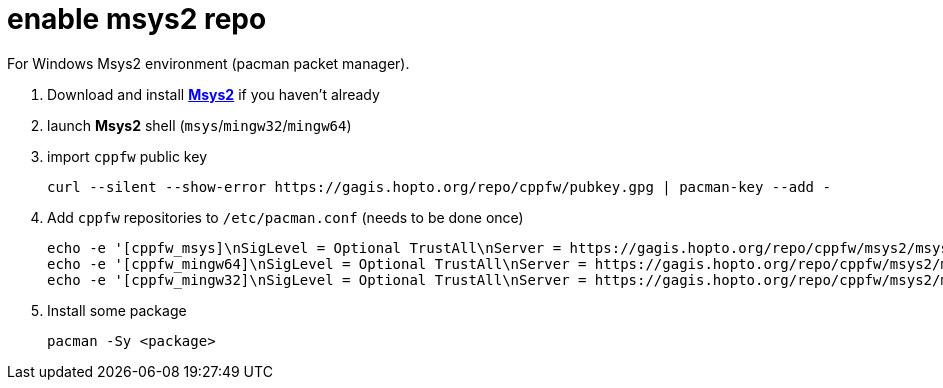 = enable msys2 repo

For Windows Msys2 environment (pacman packet manager).

. Download and install link:https://msys2.org[**Msys2**] if you haven't already

. launch **Msys2** shell (`msys`/`mingw32`/`mingw64`)

. import `cppfw` public key

  curl --silent --show-error https://gagis.hopto.org/repo/cppfw/pubkey.gpg | pacman-key --add -

. Add `cppfw` repositories to `/etc/pacman.conf` (needs to be done once)

  echo -e '[cppfw_msys]\nSigLevel = Optional TrustAll\nServer = https://gagis.hopto.org/repo/cppfw/msys2/msys' >> /etc/pacman.conf
  echo -e '[cppfw_mingw64]\nSigLevel = Optional TrustAll\nServer = https://gagis.hopto.org/repo/cppfw/msys2/mingw64' >> /etc/pacman.conf
  echo -e '[cppfw_mingw32]\nSigLevel = Optional TrustAll\nServer = https://gagis.hopto.org/repo/cppfw/msys2/mingw32' >> /etc/pacman.conf

. Install some package

    pacman -Sy <package>
